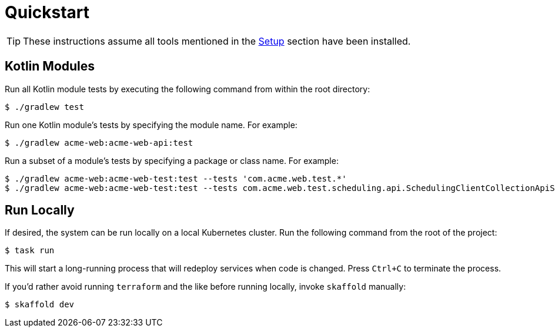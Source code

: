 = Quickstart

TIP: These instructions assume all tools mentioned in the xref:setup.adoc[Setup] section have been installed.

== Kotlin Modules

Run all Kotlin module tests by executing the following command from within the root directory:

[source,shell script]
----
$ ./gradlew test
----

Run one Kotlin module's tests by specifying the module name.
For example:

[source,shell script]
----
$ ./gradlew acme-web:acme-web-api:test
----

Run a subset of a module's tests by specifying a package or class name.
For example:

[source,shell script]
----
$ ./gradlew acme-web:acme-web-test:test --tests 'com.acme.web.test.*'
$ ./gradlew acme-web:acme-web-test:test --tests com.acme.web.test.scheduling.api.SchedulingClientCollectionApiSpec
----

== Run Locally

If desired, the system can be run locally on a local Kubernetes cluster.
Run the following command from the root of the project:

[source,shellscript]
----
$ task run
----

This will start a long-running process that will redeploy services when code is changed.
Press `Ctrl+C` to terminate the process.

If you'd rather avoid running `terraform` and the like before running locally, invoke `skaffold` manually:

[source,shellscript]
----
$ skaffold dev
----
